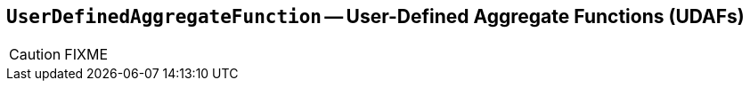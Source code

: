 == [[UserDefinedAggregateFunction]] `UserDefinedAggregateFunction` -- User-Defined Aggregate Functions (UDAFs)

CAUTION: FIXME

